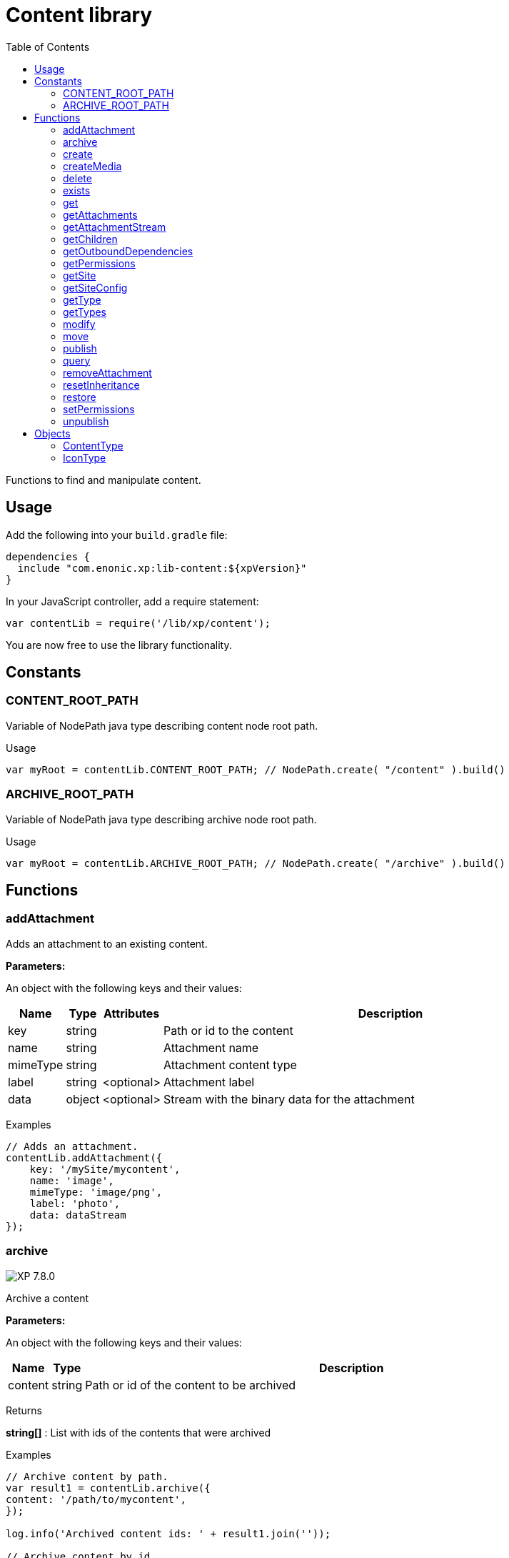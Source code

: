 = Content library
:toc: right
:imagesdir: ../images

Functions to find and manipulate content.

== Usage

Add the following into your `build.gradle` file:

[source,groovy]
----
dependencies {
  include "com.enonic.xp:lib-content:${xpVersion}"
}
----

In your JavaScript controller, add a require statement:

[source,js]
----
var contentLib = require('/lib/xp/content');
----

You are now free to use the library functionality.

== Constants

=== CONTENT_ROOT_PATH
Variable of NodePath java type describing content node root path.
[.lead]
Usage

```js
var myRoot = contentLib.CONTENT_ROOT_PATH; // NodePath.create( "/content" ).build()
```

=== ARCHIVE_ROOT_PATH
Variable of NodePath java type describing archive node root path.


[.lead]
Usage

```js
var myRoot = contentLib.ARCHIVE_ROOT_PATH; // NodePath.create( "/archive" ).build()
```

== Functions

=== addAttachment

Adds an attachment to an existing content.

[.lead]
*Parameters:*

An object with the following keys and their values:

[%header,cols="1%,1%,1%,98%a"]
[frame="none"]
[grid="none"]
|===
| Name | Type | Attributes| Description
| key | string | | Path or id to the content
| name | string | | Attachment name
| mimeType | string | | Attachment content type
| label | string | <optional> | Attachment label
| data | object | <optional> | Stream with the binary data for the attachment
|===

[.lead]
Examples

```js
// Adds an attachment.
contentLib.addAttachment({
    key: '/mySite/mycontent',
    name: 'image',
    mimeType: 'image/png',
    label: 'photo',
    data: dataStream
});
```

=== archive
image:xp-780.svg[XP 7.8.0,opts=inline]

Archive a content

[.lead]
*Parameters:*

An object with the following keys and their values:

[%header,cols="1%,1%,98%a"]
[frame="none"]
[grid="none"]
|===
| Name | Type | Description
| сontent | string | Path or id of the content to be archived
|===

[.lead]
Returns

*string[]* : List with ids of the contents that were archived

[.lead]
Examples
```js

// Archive content by path.
var result1 = contentLib.archive({
content: '/path/to/mycontent',
});

log.info('Archived content ids: ' + result1.join(''));

// Archive content by id.
var result2 = contentLib.archive({
content: 'my-content-id'
});

log.info('Archived content ids: ' + result2.join(','));

```

=== create

This function creates a content.

The parameter name is optional, but if it is not set then displayName must be specified. When name is not set, the system will auto-generate a name based on the displayName, by lower-casing and replacing certain characters. If there is already a content with the auto-generated name, a suffix will be added to the name in order to make it unique.

To create a content where the name is not important and there could be multiple instances under the same parent content, skip the name parameter and specify a displayName

[.lead]
*Parameters:*

An object with the following keys and their values:

[%header,cols="1%,1%,1%,1%,98%a"]
[frame="none"]
[grid="none"]
|===
| Name | Type | Attributes| Default| Description
| name | string | <optional> | | Name of content
| parentPath | string | | | Path to place content under
| displayName | string | <optional> | | Display name. Default is same as name
| requireValid | boolean | <optional> | true | The content has to be valid, according to the content type, to be created. If requireValid=true and the content is not strictly valid, an error will be thrown
| refresh | boolean | <optional> | true | If refresh is true, the created content will to be searchable through queries immediately, else within 1 second. Since there is a performance penalty doing this refresh, refresh should be set to false for bulk operations
| contentType | string | | | Content type to use
| language | string | <optional> | | The language tag representing the content’s locale
| childOrder | string | <optional> | | Default ordering of children when doing getChildren if no order is given in query
| data | object | | | Actual content data
| x | object | <optional> | | eXtra data to use
|===

[.lead]
Returns

*object* : Content created as JSON

[.lead]
Examples

```js
// Creates a content.
var result1 = contentLib.create({
    name: 'mycontent',
    parentPath: '/a/b',
    displayName: 'My Content',
    contentType: 'test:myContentType',
    language: 'es',
    data: {
        a: 1,
        b: 2,
        c: ['1', '2'],
        d: {
            e: {
                f: 3.6,
                g: true
            }
        }
    },
    x: {
        "com-enonic-myapplication": {
            myschema: {
                a: 1
            }
        }
    },
    "attachments": {},
    "publish": {}
});

log.info('Content created with id ' + result1._id);
```
```js
// Check if content already exists.
try {
    var result2 = contentLib.create({
        name: 'mycontent',
        parentPath: '/a/b',
        displayName: 'My Content',
        contentType: 'test:myContentType',
        data: {}
    });

    log.info('Content created with id ' + result2._id);

} catch (e) {
    if (e.code == 'contentAlreadyExists') {
        log.error('There is already a content with that name');
    } else {
        log.error('Unexpected error: ' + e.message);
    }
}
```
```js
// Content created.
var expected = {
    "_id": "123456",
    "_name": "mycontent",
    "_path": "/a/b/mycontent",
    "creator": "user:system:anonymous",
    "createdTime": "1975-01-08T00:00:00Z",
    "type": "test:myContentType",
    "displayName": "My Content",
    "hasChildren": false,
    "language": "es",
    "valid": false,
    "data": {
        "a": 1,
        "b": 2,
        "c": [
            "1",
            "2"
        ],
        "d": {
            "e": {
                "f": 3.6,
                "g": true
            }
        }
    },
    "x": {
        "com-enonic-myapplication": {
            "myschema": {
                "a": 1
            }
        }
    },
    "page": {},
    "attachments": {},
    "publish": {}
};
```

=== createMedia

Creates a media content

[.lead]
*Parameters:*

An object with the following keys and their values:

[%header,cols="1%,1%,1%,1%,98%a"]
[frame="none"]
[grid="none"]
|===
| Name | Type | Attributes| Default| Description
| name | string | <optional> | | Name of content
| parentPath | string | <optional> | / | Path to place content under
| mimeType | string | <optional> | | Mime-type of the data
| focalX | number | <optional> | | Focal point for X axis (if it's an image)
| focalY | number | <optional> | | Focal point for Y axis (if it's an image)
| data | | | | Data (as stream) to use
|===

[.lead]
Returns

*object* : Returns the created media content

[.lead]
Examples

```js
// Creates a media.
var result = contentLib.createMedia({
    name: 'mycontent',
    parentPath: '/a/b',
    mimeType: 'text/plain',
    data: stream
});
```
```js
// Media created.
var expected = {
    "_id": "123456",
    "_name": "mycontent",
    "_path": "/a/b/mycontent",
    "creator": "user:system:anonymous",
    "createdTime": "1975-01-08T00:00:00Z",
    "type": "base:unstructured",
    "hasChildren": false,
    "valid": false,
    "data": {},
    "x": {},
    "page": {},
    "attachments": {},
    "publish": {}
};
```

=== delete

This function deletes a content

[.lead]
*Parameters:*

An object with the following keys and their values:

[%header,cols="1%,1%,98%a"]
[frame="none"]
[grid="none"]
|===
| Name | Type | Description
| key | string | Path or id to the content
|===

[.lead]
Returns

*boolean* : True if deleted, false otherwise

[.lead]
Examples

```js
// Deletes a content by path.
var result = contentLib.delete({
    key: '/features/js-libraries/mycontent'
});

if (result) {
    log.info('Content deleted');
} else {
    log.info('Content was not found');
}
```

=== exists

This function checks if a content exists for the current context.

[.lead]
*Parameters:*

An object with the following keys and their values:

[%header,cols="1%,1%,98%a"]
[frame="none"]
[grid="none"]
|===
| Name | Type | Description
| key | string | Path or id to the content
|===

[.lead]
Returns

*boolean* : True if exists, false otherwise

[.lead]
Examples

```js
// Checking if a content exists
var result = contentLib.exists({
    key: '/path/to/mycontent'
});

if (result) {
    log.info('Content exists');
} else {
    log.info('Content does not exist');
}
```


=== get

This function fetches a content

[.lead]
*Parameters:*

An object with the following keys and their values:

[%header,cols="35%,1%,1%,63%a"]
[frame="none"]
[grid="none"]
|===
| Name | Type | Attributes| Description
| key | string | | Path or id to the parent content
| versionId image:xp-720.svg[XP 7.2.0,opts=inline] | string | <optional> | Content version id
|===

[.lead]
Returns

*object* : The content (as JSON) fetched from the repository

[.lead]
Examples

```js
// Gets a single content by path.
var result = contentLib.get({
    key: '/path/to/mycontent'
});

if (result) {
    log.info('Display Name = ' + result.displayName);
} else {
    log.info('Content was not found');
}
```
```js
// Content as it is returned.
var expected = {
    "_id": "123456",
    "_name": "mycontent",
    "_path": "/path/to/mycontent",
    "creator": "user:system:admin",
    "modifier": "user:system:admin",
    "createdTime": "1970-01-01T00:00:00Z",
    "modifiedTime": "1970-01-01T00:00:00Z",
    "type": "base:unstructured",
    "displayName": "My Content",
    "hasChildren": false,
    "language": "en",
    "valid": true,
    "childOrder": "_ts DESC, _name ASC",
    "data": {
        "myfield": "Hello World"
    },
    "x": {},
    "page": {},
    "attachments": {
        "logo.png": {
            "name": "logo.png",
            "label": "small",
            "size": 6789,
            "mimeType": "image/png"
        },
        "document.pdf": {
            "name": "document.pdf",
            "size": 12345,
            "mimeType": "application/pdf"
        }
    },
    "publish": {}
};
```

=== getAttachments

This function returns a content attachments

[.lead]
*Parameters:*

[%header,cols="1%,1%,98%a"]
[frame="none"]
[grid="none"]
|===
| Name  | Type   | Description
| key | string | Path or id to the content
|===

[.lead]
Returns

*object* : An object with all the attachments that belong to the content, where the key is the attachment name. Or null if the content cannot be found

[.lead]
Examples

```js
// Attachments returned.
var expected = {
    "logo.png": {
        "name": "logo.png",
        "label": "small",
        "size": 6789,
        "mimeType": "image/png"
    },
    "document.pdf": {
        "name": "document.pdf",
        "size": 12345,
        "mimeType": "application/pdf"
    }
};
```

=== getAttachmentStream

This function returns a data-stream for the specified content attachment

[.lead]
*Parameters:*

An object with the following keys and their values:

[%header,cols="1%,1%,98%a"]
[frame="none"]
[grid="none"]
|===
| Name | Type | Description
| key | string | Path or id to the content
| name | string | Attachment name
|===

[.lead]
Returns

* : Stream of the attachment data

[.lead]
Examples

```js
// Get stream for attachment.
var stream = contentLib.getAttachmentStream({
    key: '/a/b/mycontent',
    name: 'document.pdf'
});
```

=== getChildren

This function fetches children of a content

[.lead]
*Parameters:*

An object with the following keys and their values:

[%header,cols="1%,1%,1%,1%,98%a"]
[frame="none"]
[grid="none"]
|===
| Name | Type | Attributes| Default| Description
| key | string | | | Path or id to the parent content
| start | number | <optional> | 0 | Start index (used for paging)
| count | number | <optional> | 10 | Number of contents to fetch
| sort | string | <optional> | | Sorting expression
|===

[.lead]
Returns

*object* : Result (of content) fetched from the repository

[.lead]
Examples

```js
// Returns the children of specified path.
var result = contentLib.getChildren({
    key: '/path/to',
    start: 0,
    count: 2,
    sort: '_modifiedTime ASC'
});

log.info('Found ' + result.total + ' number of contents');

for (var i = 0; i < result.hits.length; i++) {
    var content = result.hits[i];
    log.info('Content ' + content._name + ' loaded');
}
```
```js
// Result set returned.
var expected = {
    "total": 20,
    "count": 2,
    "hits": [
        {
            "_id": "id1",
            "_name": "name1",
            "_path": "/a/b/name1",
            "creator": "user:system:admin",
            "modifier": "user:system:admin",
            "createdTime": "1970-01-01T00:00:00Z",
            "modifiedTime": "1970-01-01T00:00:00Z",
            "type": "base:unstructured",
            "displayName": "My Content 1",
            "hasChildren": false,
            "valid": false,
            "data": {},
            "x": {},
            "page": {},
            "attachments": {},
            "publish": {}
        },
        {
            "_id": "id2",
            "_name": "name2",
            "_path": "/a/b/name2",
            "creator": "user:system:admin",
            "modifier": "user:system:admin",
            "createdTime": "1970-01-01T00:00:00Z",
            "modifiedTime": "1970-01-01T00:00:00Z",
            "type": "base:unstructured",
            "displayName": "My Content 2",
            "hasChildren": false,
            "valid": false,
            "data": {},
            "x": {},
            "page": {},
            "attachments": {},
            "publish": {}
        }
    ]
};
```



=== getOutboundDependencies

NOTE: This function was first introduced in v7.2

This function returns the list of content items that are outbound dependencies of specified content.

[.lead]
*Parameters:*

An object with the following properties:

[%header,cols="1%,1%,98%a"]
[frame="none"]
[grid="none"]
|===
| Name | Type | Description
| key | string | Path or id to the content
|===

[.lead]
Returns

*Array.<string>* : List with ids of dependent content items


[.lead]
Examples

```js
// Gets outbound dependencies of content by its Id.
var result = contentLib.getOutboundDependencies({
    key: '/features/js-libraries/mycontent'
});

if (result) {
    log.info('Outbound dependencies: ' + result);
} else {
    log.info('Outbound dependencies were not found');
}
```

=== getPermissions

Gets permissions on a content

[.lead]
*Parameters:*

An object with the following keys and their values:

[%header,cols="1%,1%,98%a"]
[frame="none"]
[grid="none"]
|===
| Name | Type | Description
| key | string | Path or id to the content
|===

[.lead]
Returns

*object* : Content permissions

[.lead]
Examples

```js
// Return permissions for content by path.
var result = contentLib.getPermissions({
    key: '/features/js-libraries/mycontent'
});

if (result) {
    log.info('Content inherits permissions: ' + result.inheritPermissions);
} else {
    log.info('Content not found');
}
```
```js
// Permissions returned.
var expected = {
    "inheritsPermissions": false,
    "permissions": [
        {
            "principal": "user:system:anonymous",
            "allow": [
                "READ"
            ],
            "deny": []
        }
    ]
};
```

=== getSite

This function returns the parent site of a content

[.lead]
*Parameters:*

An object with the following keys and their values:

[%header,cols="1%,1%,98%a"]
[frame="none"]
[grid="none"]
|===
| Name | Type | Description
| key | string | Path or id to the content
|===

[.lead]
Returns

*object* : The current site as JSON

[.lead]
Examples

```js
// Returns content's parent site
var result = contentLib.getSite({
    key: '/path/to/mycontent'
});
log.info('Site name = %s', result._name);
```
```js
// Site data returned.
var expected = {
    "_id": "100123",
    "_name": "my-content",
    "_path": "/my-content",
    "type": "base:unstructured",
    "hasChildren": false,
    "valid": false,
    "data": {
        "siteConfig": {
            "applicationKey": "myapplication",
            "config": {
                "Field": 42
            }
        }
    },
    "x": {},
    "page": {},
    "attachments": {},
    "publish": {}
};
```

=== getSiteConfig

This function returns the site configuration for this app in the parent site of a content

[.lead]
*Parameters:*

An object with the following keys and their values:

[%header,cols="1%,1%,98%a"]
[frame="none"]
[grid="none"]
|===
| Name | Type | Description
| key | string | Path or id to the content
| applicationKey | string | Application key
|===

[.lead]
Returns

*object* : The site configuration for current application as JSON

[.lead]
Examples

```js
// Returns config of the content's parent site
var result = contentLib.getSiteConfig({
    key: '/path/to/mycontent',
    applicationKey: app.name
});
log.info('Field value for the site config = %s', result.Field);
```
```js
// Site config returned.
var expected = {
    "Field": 42
};
```

=== getType

Returns the properties and icon of the specified content type

[.lead]
*Parameters:*

[%header,cols="1%,1%,98%a"]
[frame="none"]
[grid="none"]
|===
| Name  | Type   | Description
| name | string | Name of the content type, as 'app:name' (e.g. 'com.enonic.myapp:article')
|===

[.lead]
Returns

*<<ContentType>>* : The content type object if found, or null otherwise. See ContentType type definition below

[.lead]
Examples

```js
// Get a content type by name
var contentType = contentLib.getType('com.enonic.myapp:person');
```
```js
// Content type returned:
var expected = {
    "name": "com.enonic.myapp:person",
    "displayName": "Person",
    "description": "Person content type",
    "superType": "base:structured",
    "abstract": false,
    "final": true,
    "allowChildContent": true,
    "displayNameExpression": "${name}",
    "icon": {
        "mimeType": "image/png",
        "modifiedTime": "2016-01-01T12:00:00Z"
    },
    "form": [
        {
            "formItemType": "Input",
            "name": "name",
            "label": "Full name",
            "maximize": true,
            "inputType": "TextLine",
            "occurrences": {
                "maximum": 1,
                "minimum": 1
            },
            "config": {}
        },
        {
            "formItemType": "Input",
            "name": "title",
            "label": "Photo",
            "helpText": "Person photo",
            "maximize": true,
            "inputType": "ImageSelector",
            "occurrences": {
                "maximum": 1,
                "minimum": 1
            },
            "config": {}
        },
        {
            "formItemType": "Input",
            "name": "bio",
            "label": "Bio",
            "maximize": true,
            "inputType": "HtmlArea",
            "occurrences": {
                "maximum": 1,
                "minimum": 1
            },
            "config": {}
        },
        {
            "formItemType": "Input",
            "name": "birthdate",
            "label": "Birth date",
            "maximize": true,
            "inputType": "Date",
            "occurrences": {
                "maximum": 1,
                "minimum": 0
            },
            "config": {}
        },
        {
            "formItemType": "Input",
            "name": "email",
            "label": "Email",
            "helpText": "Email address",
            "maximize": true,
            "inputType": "TextLine",
            "occurrences": {
                "maximum": 1,
                "minimum": 1
            },
            "config": {
                "regexp": [
                    {
                        "value": "^[^@]+@[^@]+\\.[^@]+$"
                    }
                ]
            }
        },
        {
            "formItemType": "Input",
            "name": "nationality",
            "label": "Nationality",
            "maximize": true,
            "inputType": "ContentSelector",
            "occurrences": {
                "maximum": 1,
                "minimum": 0
            },
            "config": {
                "allowContentType": [
                    {
                        "value": "com.enonic.myapp:country"
                    }
                ]
            }
        }
    ]
};
```
```js
// Get a content type icon
var ct = contentLib.getType('com.enonic.myapp:person');
var icon = ct.icon;
return {
    body: icon.data,
    contentType: icon.mimeType
};
```

=== getTypes

Returns the list of all the content types currently registered in the system

[.lead]
Returns

*Array.<<<ContentType>>>* : Array with all the content types found. See ContentType type definition below

[.lead]
Examples

```js
// Gets the list of all content types in the system
var contentTypes = contentLib.getTypes();

log.info(contentTypes.length + ' content types found:');
contentTypes.forEach(function (ct) {
    if (ct.superType === 'base:structured') {
        log.info(ct.name + ' - ' + ct.displayName);
    }
});
```

=== modify

Modifies properties of a content

NOTE: Properties starting with `_` may not be modified using this function. To rename or move a content (i.e to change the _name property), use the <<#move, move function>> instead.

[.lead]
*Parameters:*

An object with the following keys and their values:

[%header,cols="1%,1%,1%,1%,98%a"]
[frame="none"]
[grid="none"]
|===
| Name | Type | Attributes| Default| Description
| key | string | | | Path or id to the content
| editor | function | | | Editor callback function
| requireValid | boolean | <optional> | true | The content has to be valid, according to the content type, to be updated. If requireValid=true and the content is not strictly valid, an error will be thrown
|===

[.lead]
Returns

*object* : Modified content as JSON

[.lead]
Examples

```js
// Editor to call for content.
function editor(c) {
    c.displayName = 'Modified';
    c.language = 'en';
    c.data.myCheckbox = false;
    c.data["myTime"] = "11:00";
    c.publish.from = "2016-11-03T10:01:34Z";
    c.workflow.state = "READY";
    return c;
}

// Modify content by path
var result = contentLib.modify({
    key: '/a/b/mycontent',
    editor: editor
});

if (result) {
    log.info('Content modified. New title is ' + result.displayName);
} else {
    log.info('Content not found');
}
```
```js
// Content modified.
var expected = {
    "_id": "123456",
    "_name": "mycontent",
    "_path": "/path/to/mycontent",
    "creator": "user:system:admin",
    "modifier": "user:system:admin",
    "createdTime": "1970-01-01T00:00:00Z",
    "modifiedTime": "1970-01-01T00:00:00Z",
    "type": "base:unstructured",
    "displayName": "Modified",
    "hasChildren": false,
    "language": "en",
    "valid": true,
    "childOrder": "_ts DESC, _name ASC",
    "data": {
        "myfield": "Hello World",
        "myCheckbox": "false",
        "myTime": "11:00"
    },
    "x": {},
    "page": {},
    "attachments": {
        "logo.png": {
            "name": "logo.png",
            "label": "small",
            "size": 6789,
            "mimeType": "image/png"
        },
        "document.pdf": {
            "name": "document.pdf",
            "size": 12345,
            "mimeType": "application/pdf"
        }
    },
    "publish": {
        "from": "2016-11-03T10:01:34Z"
    },
    "workflow": {
        "state": "READY",
        "checks": {}
    }
};
```

=== move

Rename a content or move it to a new path

[.lead]
*Parameters:*

An object with the following keys and their values:

[%header,cols="1%,1%,98%a"]
[frame="none"]
[grid="none"]
|===
| Name | Type | Description
| source | string | Path or id of the content to be moved or renamed
| target | string | New path or name for the content. If the target ends in slash '/', it specifies the parent path where to be moved. Otherwise it means the new desired path or name for the content
|===

[.lead]
Returns

*object* : The content that was moved or renamed

[.lead]
Examples

```js
// Rename content by path. Keeps same parent.
var content1 = contentLib.move({
    source: '/my-site/my-content-name',
    target: 'new-name'
});

log.info('New path: ' + content1._path); // '/my-site/new-name'
```
```js
// Move content by path. New parent path, keeps same name.
var content2 = contentLib.move({
    source: '/my-site/my-content-name',
    target: '/my-site/folder/'
});

log.info('New path: ' + content2._path); // '/my-site/folder/my-content-name'
```
```js
// Move content by id to new path. New parent path, keeps same name.
var content3 = contentLib.move({
    source: '8d933461-ede7-4dd5-80da-cb7de0cd7bba',
    target: '/my-site/folder/'
});

log.info('New path: ' + content3._path); // '/my-site/folder/my-content-name'
```
```js
// Move and rename content.
var content4 = contentLib.move({
    source: '/my-site/my-content-name',
    target: '/my-site/folder/new-name'
});

log.info('New path: ' + content4._path); // '/my-site/folder/new-name'
```
```js
// Handle error if target already exists.
try {
    var content5 = contentLib.move({
        source: '/my-site/my-content-name',
        target: '/my-site/folder/existing-content'
    });

} catch (e) {
    if (e.code == 'contentAlreadyExists') {
        log.error('There is already a content in the target specified');
    } else {
        log.error('Unexpected error: ' + e.message);
    }
}
```

=== publish

This function publishes content to the master branch

[.lead]
*Parameters:*

An object with the following keys and their values:

[%header,cols="1%,1%,1%,1%,98%a"]
[frame="none"]
[grid="none"]
|===
| Name | Type | Attributes| Default| Description
| keys | Array.<string> | | | List of all content keys(path or id) that should be published
| sourceBranch | string | | | _Not in use since_ image:xp-7120.svg[XP 7.12.0,opts=inline]. The branch where the content to be published is stored.
| targetBranch | string | | | _Deprecated from_ image:xp-7120.svg[XP 7.12.0,opts=inline]. The branch to which the content should be published. Technically, publishing is just a move from one branch to another, and publishing user content from master to draft is therefore also valid usage of this function, which may be practical if user input to a web-page is stored on master
| schedule | <<ScheduleParams>> | <optional> | | Schedule the publish
| excludeChildrenIds | Array.<string> | <optional> | | List of content keys whose descendants should be excluded from publishing
| includeDependencies | boolean | <optional> | true | Whether all related content should be included when publishing content
|===

==== ScheduleParams

[%header,cols="1%,1%,1%,98%a"]
[frame="none"]
[grid="none"]
|===
| Name | Type | Attributes| Description
| from | string | <optional> | Time from which the content is considered published. Defaults to the time of the publish
| to | string | <optional> | Time until which the content is considered published
|===


[.lead]
Returns

*object* : Status of the publish operation in JSON

[.lead]
Examples

```js
// Publish content by path or key
var result = contentLib.publish({
    keys: ['/mysite/somepage', '79e21db0-5b43-45ce-b58c-6e1c420b22bd'],
    sourceBranch: 'draft',
    targetBranch: 'master',
    schedule: {
        from: new Date().toISOString(),
        to: '2018-01-01T13:37:00.000Z'
    },
    includeDependencies: false
});

if (result) {
    log.info('Pushed ' + result.pushedContents.length + " content.");
    log.info('Deleted ' + result.deletedContents.length + " content.");
    log.info('Content that failed operation: ' + result.failedContents.length);
} else {
    log.info('Operation failed.');
}
```
```js
// Content published.
var expected = {
    "pushedContents": [
        "d7ad428b-eae2-4ff1-9427-e8e8a8a3ab23",
        "9f5b0db0-38f9-4e81-b92e-116f25476b1c",
        "e1f57280-d672-4cd8-b674-98e26e5b69ae"
    ],
    "deletedContents": [ //Deprecated from 7.12.0
        "45d67001-7f2b-4093-99ae-639be9fdd1f6"
    ],
    "failedContents": [
        "79e21db0-5b43-45ce-b58c-6e1c420b22bd"
    ]
};
```

=== query

This command queries content

[.lead]
*Parameters:*

An object with the following keys and their values:

[%header,cols="1%,1%,1%,1%,98%a"]
[frame="none"]
[grid="none"]
|===
| Name | Type | Attributes| Default| Description
| start | number | <optional> | 0 | Start index (used for paging)
| count | number | <optional> | 10 | Number of contents to fetch
| query | string/object | | | Query string or <<../storage/dsl#, DSL>> expression
| filters | object | <optional> | | Filters to apply to query result
| sort | string/object | <optional> | | Sorting string or <<../storage/dsl#sort, DSL>> expression
| aggregations | string | <optional> | | Aggregations expression
| contentTypes | Array.<string> | <optional> | | Content types to filter on
|===

[.lead]
Returns

*object* : Result of query

image:xp-750.svg[XP 7.5.0,opts=inline] If `sort` was specified, results will contain system meta properties `_sort` and `_score: null`, otherwise `_score`
 will have a relevant value.

[.lead]
Examples

```js
// Query content using aggregations.
var result = contentLib.query({
    start: 0,
    count: 2,
    sort: "modifiedTime DESC, geoDistance('data.location', '59.91,10.75', 'km')",
    query: "data.city = 'Oslo' AND fulltext('data.description', 'garden', 'AND') ",
    filters: {
        boolean: {
            must: [
                {
                    exists: {
                        field: "modifiedTime"
                    }
                },
                {
                    exists: {
                        field: "another"
                    }
                }
            ],
            mustNot: {
                hasValue: {
                    field: "myField",
                    values: [
                        "cheese",
                        "fish",
                        "onion"
                    ]
                }
            }
        },
        notExists: {
            field: "unwantedField"
        },
        ids: {
            values: ["id1", "id2"]
        }
    },
    contentTypes: [
        app.name + ":house",
        app.name + ":apartment"
    ],
    aggregations: {
        floors: {
            terms: {
                field: "data.number_floor",
                order: "_count asc"
            },
            aggregations: {
                prices: {
                    histogram: {
                        field: "data.price",
                        interval: 1000000,
                        extendedBoundMin: 1000000,
                        extendedBoundMax: 3000000,
                        minDocCount: 0,
                        order: "_key desc"
                    }
                }
            }
        },
        by_month: {
            dateHistogram: {
                field: "data.publish_date",
                interval: "1M",
                minDocCount: 0,
                format: "MM-yyyy"
            }
        },
        price_ranges: {
            range: {
                field: "data.price",
                ranges: [
                    {to: 2000000},
                    {from: 2000000, to: 3000000},
                    {from: 3000000}
                ]
            }
        },
        my_date_range: {
            dateRange: {
                field: "data.publish_date",
                format: "MM-yyyy",
                ranges: [
                    {to: "now-10M/M"},
                    {from: "now-10M/M"}
                ]
            }
        },
        price_stats: {
            stats: {
                field: "data.price"
            }
        }
    }
});

log.info('Found ' + result.total + ' number of contents');

for (var i = 0; i < result.hits.length; i++) {
    var content = result.hits[i];
    log.info('Content ' + content._name + ' found');
}
```
```js
// Result set returned.
var expected = {
    "total": 20,
    "count": 2,
    "hits": [
        {
            "_id": "id1",
            "_name": "name1",
            "_path": "/a/b/name1",
            "_sort": ["1970-01-01T00:00:00Z", 9279.647306690395],
            "_score": null,
            "creator": "user:system:admin",
            "modifier": "user:system:admin",
            "createdTime": "1970-01-01T00:00:00Z",
            "modifiedTime": "1970-01-01T00:00:00Z",
            "type": "base:unstructured",
            "displayName": "My Content 1",
            "hasChildren": false,
            "valid": false,
            "data": {},
            "x": {},
            "page": {},
            "attachments": {},
            "publish": {}
        },
        {
            "_id": "id2",
            "_name": "name2",
            "_path": "/a/b/name2",
            "_sort": [ "1970-01-01T00:00:00Z", 15964.050071707446],
            "_score": null,
            "creator": "user:system:admin",
            "modifier": "user:system:admin",
            "createdTime": "1970-01-01T00:00:00Z",
            "modifiedTime": "1970-01-01T00:00:00Z",
            "type": "base:unstructured",
            "displayName": "My Content 2",
            "hasChildren": false,
            "valid": false,
            "data": {},
            "x": {},
            "page": {},
            "attachments": {},
            "publish": {}
        }
    ],
    "aggregations": {
        "genders": {
            "buckets": [
                {
                    "key": "male",
                    "docCount": 10
                },
                {
                    "key": "female",
                    "docCount": 12
                }
            ]
        },
        "by_month": {
            "buckets": [
                {
                    "key": "2014-01",
                    "docCount": 8
                },
                {
                    "key": "2014-02",
                    "docCount": 10
                },
                {
                    "key": "2014-03",
                    "docCount": 12
                }
            ]
        },
        "price_ranges": {
            "buckets": [
                {
                    "key": "a",
                    "docCount": 2,
                    "to": 50
                },
                {
                    "key": "b",
                    "docCount": 4,
                    "from": 50,
                    "to": 100
                },
                {
                    "key": "c",
                    "docCount": 4,
                    "from": 100
                }
            ]
        },
        "my_date_range": {
            "buckets": [
                {
                    "key": "date range bucket key",
                    "docCount": 2,
                    "from": "2014-09-01T00:00:00Z"
                },
                {
                    "docCount": 5,
                    "from": "2014-10-01T00:00:00Z",
                    "to": "2014-09-01T00:00:00Z"
                },
                {
                    "docCount": 7,
                    "to": "2014-11-01T00:00:00Z"
                }
            ]
        },
        "item_count": {
            "count": 5,
            "min": 1,
            "max": 5,
            "avg": 3,
            "sum": 15
        }
    }
};
```

=== removeAttachment

Removes an attachment from an existing content

[.lead]
*Parameters:*

An object with the following keys and their values:

[%header,cols="1%,1%,98%a"]
[frame="none"]
[grid="none"]
|===
| Name | Type | Description
| key | string | Path or id to the content
| name | string \| Array.<string> | Attachment name, or array of names
|===

[.lead]
Examples

```js
// Removes an attachment, by content path.
contentLib.removeAttachment({key: '/mySite/mycontent', name: 'document'});
```
```js
// Removes multiple attachments, by content id.
contentLib.removeAttachment({key: '3381d720-993e-4576-b089-aaf67280a74c', name: ['document', 'image']});
```

=== resetInheritance
image:xp-760.svg[XP 7.6.0,opts=inline]

Resets custom inheritance flags of a content item. For an item that was inherited from a parent content project/layer this action
will reset specified changes made inside a specified layer.

[.lead]
*Parameters:*

An object with the following keys and their values:

[%header,cols="1%,1%,98%a"]
[frame="none"]
[grid="none"]
|===
| Name | Type | Description
| key | string | Path or id to the content
| projectName | string | A unique id of a Content Layer in which the inherited content item should be reset
| inherit | Array.<<string>> | Array of inheritance flags (case-sensitive, all upper-case).
Supported values are: `CONTENT` (resets any customized content data), `PARENT` (resets item moved under a different parent),
`NAME` (resets renamed item), `SORT` (resets custom sorting).

|===

[.lead]
Examples

```js
// Resets all custom changes made to inherited item '/mySite/mycontent' in the layer 'layer-no'
contentLib.resetInheritance({key: '/mySite/mycontent', projectName: 'layer-no', inherit: ['CONTENT', 'PARENT', 'NAME', 'SORT']});
```
```js
// Resets custom sorting of inherited item '/mySite/mycontent' in the layer 'layer-no', but preserves any other changes
contentLib.resetInheritance({key: '/mySite/mycontent', projectName: 'layer-no', inherit: ['SORT']});
```

=== restore
image:xp-780.svg[XP 7.8.0,opts=inline]

Restore a content from the archive

[.lead]
*Parameters:*

An object with the following keys and their values:

[%header,cols="1%,1%,98%a"]
[frame="none"]
[grid="none"]
|===
| Name | Type | Description
| content | string | Path or id of the content to be restored
| path | string | Path of parent for restored content
|===

[.lead]
Returns

*string[]* : List with ids of the contents that were restored

[.lead]
Examples
```js
// Restore content by path.
var result1 = contentLib.restore({
    content: '/path/to/mycontent',
});

log.info('Restored content ids: ' + result1.join(','));

// Restore content by id.
var result2 = contentLib.restore({
    content: 'my-content-id'
});

log.info('Restored content ids: ' + result2.join(','));

// Restore content by id to custom path.
var result3 = contentLib.restore({
    content: 'my-content-id',
    path: '/custom-parent'
});

log.info('Restored content ids: ' + result3.join(','));
```

=== setPermissions

Sets permissions on a content

[.lead]
*Parameters:*

An object with the following keys and their values:

[%header,cols="1%,1%,1%,98%a"]
[frame="none"]
[grid="none"]
|===
| Name | Type | Attributes| Description
| key | string | | Path or id of the content
| inheritPermissions | boolean | <optional> | Set to true if the content must inherit permissions. Default to false
| overwriteChildPermissions | boolean | <optional> | Set to true to overwrite child permissions. Default to false
| permissions | Array.<<PermissionsParams>> | <optional> | Array of permissions
|===

==== PermissionsParams

[%header,cols="1%,1%,98%a"]
[frame="none"]
[grid="none"]
|===
| Name | Type | Description
| principal | string | Principal key
| allow | Array.<string> | Allowed permissions
| deny | Array.<string> | Denied permissions
|===


[.lead]
Returns

*boolean* : True if successful, false otherwise

[.lead]
Examples

```js
// Set permissions for content by path.
var flag = contentLib.setPermissions({
    key: '/features/js-libraries/mycontent',
    inheritPermissions: false,
    overwriteChildPermissions: true,
    permissions: [{
        principal: 'user:system:anonymous',
        allow: ['READ'],
        deny: ['DELETE']
    }]
});

if (flag) {
    log.info('Permissions set');
} else {
    log.info('Content not found');
}
```

=== unpublish

This function unpublishes content that had been published to the master branch

[.lead]
*Parameters:*

An object with the following keys and their values:

[%header,cols="1%,1%,98%a"]
[frame="none"]
[grid="none"]
|===
| Name | Type | Description
| keys | Array.<string> | List of all content keys(path or id) that should be unpublished
|===

[.lead]
Returns

*Array.<string>* : List with ids of the content that were unpublished

[.lead]
Examples

```js
// Unpublish content by path or key
var result = contentLib.unpublish({
    keys: ['/mysite/somepage', '79e21db0-5b43-45ce-b58c-6e1c420b22bd']
});

log.info('Unpublished content ids: ' + result.join(','));
```
```js
// Content unpublished.
var expected = [
    "d7ad428b-eae2-4ff1-9427-e8e8a8a3ab23",
    "9f5b0db0-38f9-4e81-b92e-116f25476b1c",
    "e1f57280-d672-4cd8-b674-98e26e5b69ae"
];
```

== Objects

=== ContentType

[.lead]
Fields

[%header,cols="1%,1%,1%,98%a"]
[frame="none"]
[grid="none"]
|===
| Name | Type | Attributes| Description
| name | string | | Name of the content type
| displayName | string | | Display name of the content type
| description | string | | Description of the content type
| superType | string | | Name of the super type, or null if it has no super type
| abstract | boolean | | Whether or not content of this type may be instantiated
| final | boolean | | Whether or not it may be used as super type of other content types
| allowChildContent | boolean | | Whether or not allow creating child items on content of this type
| displayNameExpression | string | | ES6 string template for generating the content name based on values in the content form
| icon | <<IconType>> | <optional> | Icon of the content type
| form | Array.<object> | | Form schema represented as an array of form items: Input, ItemSet, Layout, OptionSet
|===

=== IconType

[.lead]
Fields

[%header,cols="1%,1%,1%,98%a"]
[frame="none"]
[grid="none"]
|===
| Name | Type | Attributes| Description
| data | object | <optional> | Stream with the binary data for the icon
| mimeType | string | <optional> | Mime type of the icon image
| modifiedTime | string | <optional> | Modified time of the icon. May be used for caching
|===

